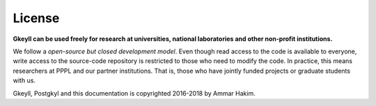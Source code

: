 License
+++++++

**Gkeyll can be used freely for research at universities, national
laboratories and other non-profit institutions.**

We follow a *open-source but closed development model*.  Even though
read access to the code is available to everyone, write access to the
source-code repository is restricted to those who need to modify the
code. In practice, this means researchers at PPPL and our partner
institutions. That is, those who have jointly funded projects or
graduate students with us.

Gkeyll, Postgkyl and this documentation is copyrighted 2016-2018 by
Ammar Hakim.
